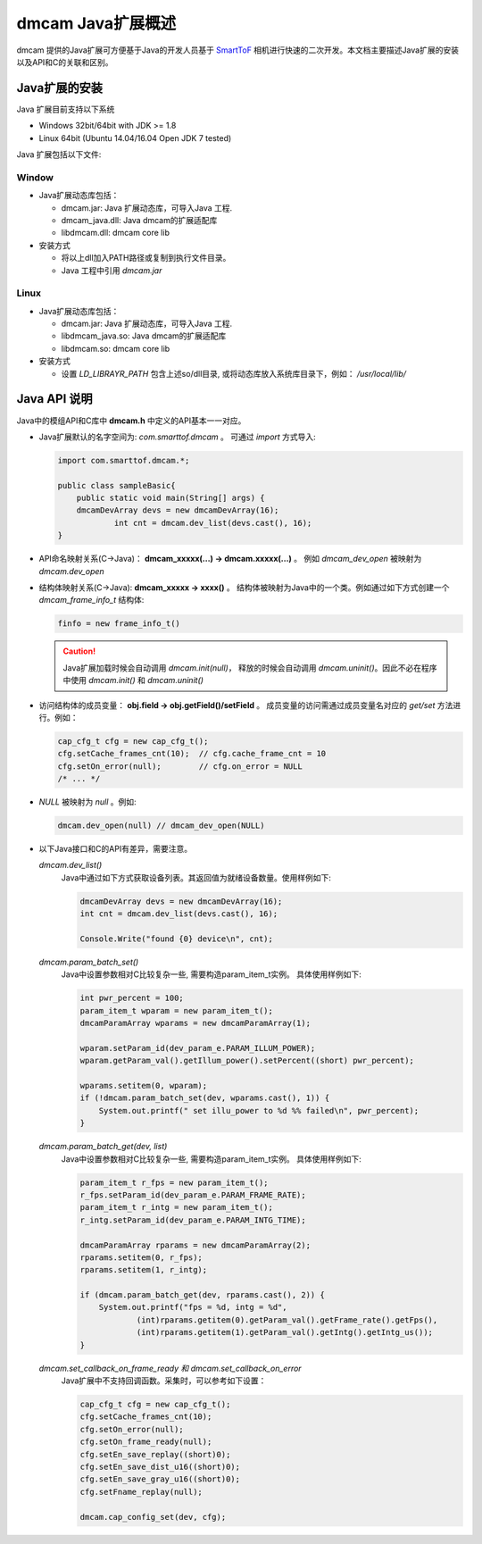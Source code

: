 dmcam Java扩展概述
=======================

dmcam 提供的Java扩展可方便基于Java的开发人员基于 SmartToF_ 相机进行快速的二次开发。本文档主要描述Java扩展的安装以及API和C的关联和区别。 

Java扩展的安装
+++++++++++++++++++++++


Java 扩展目前支持以下系统

* Windows 32bit/64bit with JDK >= 1.8
* Linux 64bit (Ubuntu 14.04/16.04 Open JDK 7 tested)

Java 扩展包括以下文件:

Window
######

* Java扩展动态库包括：

  - dmcam.jar: Java 扩展动态库，可导入Java 工程.
  - dmcam_java.dll: Java dmcam的扩展适配库
  - libdmcam.dll: dmcam core lib

* 安装方式

  - 将以上dll加入PATH路径或复制到执行文件目录。
  - Java 工程中引用 `dmcam.jar`

Linux
#####

* Java扩展动态库包括：

  - dmcam.jar: Java 扩展动态库，可导入Java 工程.
  - libdmcam_java.so: Java dmcam的扩展适配库
  - libdmcam.so: dmcam core lib  

* 安装方式

  - 设置 `LD_LIBRAYR_PATH` 包含上述so/dll目录, 或将动态库放入系统库目录下，例如： `/usr/local/lib/`

Java API 说明
++++++++++++++++++++++


Java中的模组API和C库中 **dmcam.h** 中定义的API基本一一对应。

- Java扩展默认的名字空间为: `com.smarttof.dmcam` 。 可通过 `import` 方式导入:

  .. code-block:: Java
    
        import com.smarttof.dmcam.*;

        public class sampleBasic{
	    public static void main(String[] args) {
            dmcamDevArray devs = new dmcamDevArray(16);
		    int cnt = dmcam.dev_list(devs.cast(), 16);
        }

- API命名映射关系(C->Java)： **dmcam_xxxxx(...) -> dmcam.xxxxx(...)** 。 例如 `dmcam_dev_open` 被映射为 `dmcam.dev_open`

     
- 结构体映射关系(C->Java): **dmcam_xxxxx -> xxxx()** 。 结构体被映射为Java中的一个类。例如通过如下方式创建一个 `dmcam_frame_info_t` 结构体:

  .. code-block:: Java

      finfo = new frame_info_t()

  .. caution::

      Java扩展加载时候会自动调用 `dmcam.init(null)`， 释放的时候会自动调用 `dmcam.uninit()`。因此不必在程序中使用 `dmcam.init()` 和 `dmcam.uninit()`

- 访问结构体的成员变量： **obj.field -> obj.getField()/setField** 。 成员变量的访问需通过成员变量名对应的 `get/set` 方法进行。例如：

  .. code-block:: Java

     cap_cfg_t cfg = new cap_cfg_t(); 
     cfg.setCache_frames_cnt(10);  // cfg.cache_frame_cnt = 10
     cfg.setOn_error(null);        // cfg.on_error = NULL
     /* ... */

- `NULL` 被映射为 `null` 。例如:
  
  .. code-block:: Java

      dmcam.dev_open(null) // dmcam_dev_open(NULL)

- 以下Java接口和C的API有差异，需要注意。
  
  `dmcam.dev_list()`
    Java中通过如下方式获取设备列表。其返回值为就绪设备数量。使用样例如下:

    .. code-block:: Java

            dmcamDevArray devs = new dmcamDevArray(16);
            int cnt = dmcam.dev_list(devs.cast(), 16);

            Console.Write("found {0} device\n", cnt);
    
  `dmcam.param_batch_set()`
   Java中设置参数相对C比较复杂一些, 需要构造param_item_t实例。 具体使用样例如下:

   .. code-block:: Java

      int pwr_percent = 100;
      param_item_t wparam = new param_item_t();
      dmcamParamArray wparams = new dmcamParamArray(1);
   
      wparam.setParam_id(dev_param_e.PARAM_ILLUM_POWER);
      wparam.getParam_val().getIllum_power().setPercent((short) pwr_percent);
   
      wparams.setitem(0, wparam);
      if (!dmcam.param_batch_set(dev, wparams.cast(), 1)) {
          System.out.printf(" set illu_power to %d %% failed\n", pwr_percent);
      }

  `dmcam.param_batch_get(dev, list)`
    Java中设置参数相对C比较复杂一些, 需要构造param_item_t实例。 具体使用样例如下:

    .. code-block:: Java

            param_item_t r_fps = new param_item_t();
            r_fps.setParam_id(dev_param_e.PARAM_FRAME_RATE);
            param_item_t r_intg = new param_item_t();
            r_intg.setParam_id(dev_param_e.PARAM_INTG_TIME);
           
            dmcamParamArray rparams = new dmcamParamArray(2);
            rparams.setitem(0, r_fps);
            rparams.setitem(1, r_intg);

            if (dmcam.param_batch_get(dev, rparams.cast(), 2)) {
                System.out.printf("fps = %d, intg = %d", 
                        (int)rparams.getitem(0).getParam_val().getFrame_rate().getFps(),
                        (int)rparams.getitem(1).getParam_val().getIntg().getIntg_us());
            }

  `dmcam.set_callback_on_frame_ready 和 dmcam.set_callback_on_error`
   Java扩展中不支持回调函数。采集时，可以参考如下设置：

   .. code-block:: Java

        cap_cfg_t cfg = new cap_cfg_t();
        cfg.setCache_frames_cnt(10);
        cfg.setOn_error(null);
        cfg.setOn_frame_ready(null);
        cfg.setEn_save_replay((short)0);
        cfg.setEn_save_dist_u16((short)0);
        cfg.setEn_save_gray_u16((short)0);
        cfg.setFname_replay(null);

        dmcam.cap_config_set(dev, cfg);

  
.. _`Pypi项目主页`: https://pypi.org/project/dmcam/
.. _SmartToF: http://www.smarttof.com
